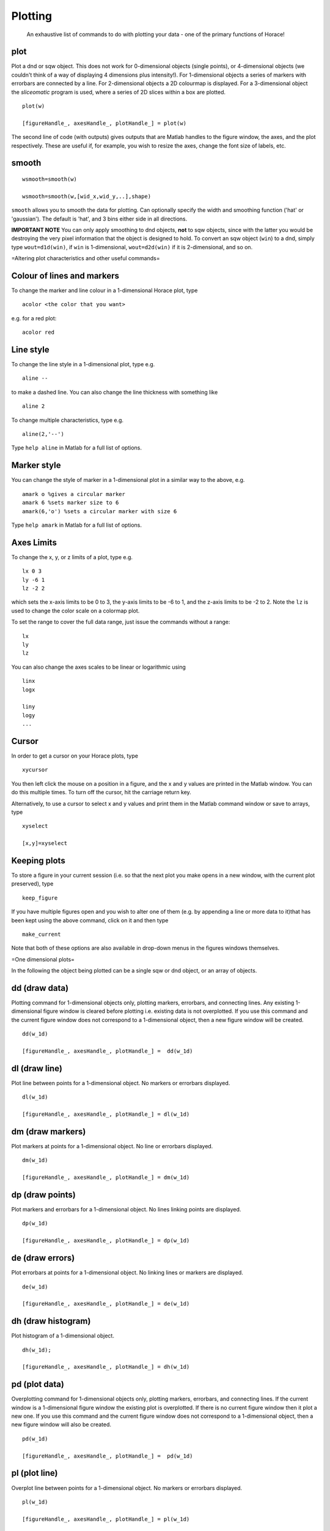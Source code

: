########
Plotting
########

 An exhaustive list of commands to do with plotting your data - one of the primary functions of Horace!


plot
====



Plot a dnd or sqw object. This does not work for 0-dimensional objects (single points), or 4-dimensional objects (we couldn't think of a way of displaying 4 dimensions plus intensity!). For 1-dimensional objects a series of markers with errorbars are connected by a line. For 2-dimensional objects a 2D colourmap is displayed. For a 3-dimensional object the *sliceomatic* program is used, where a series of 2D slices within a box are plotted.




::


   
   plot(w)
   
   [figureHandle_, axesHandle_, plotHandle_] = plot(w)
   



The second line of code (with outputs) gives outputs that are Matlab handles to the figure window, the axes, and the plot respectively. These are useful if, for example, you wish to resize the axes, change the font size of labels, etc.


smooth
======






::


   
   wsmooth=smooth(w)
   
   wsmooth=smooth(w,[wid_x,wid_y,..],shape)
   



\ ``smooth`` allows you to smooth the data for plotting. Can optionally specify the width and smoothing function ('hat' or 'gaussian'). The default is 'hat', and 3 bins either side in all directions. 

\ **IMPORTANT NOTE** You can only apply smoothing to dnd objects, **not** to sqw objects, since with the latter you would be destroying the very pixel information that the object is designed to hold. To convert an sqw object (``win``) to a dnd, simply type ``wout=d1d(win)``, if ``win`` is 1-dimensional, ``wout=d2d(win)`` if it is 2-dimensional, and so on.

=Altering plot characteristics and other useful commands=


Colour of lines and markers
===========================



To change the marker and line colour in a 1-dimensional Horace plot, type




::


   
   acolor <the color that you want>
   



e.g. for a red plot:



::


   
   acolor red
   




Line style
==========



To change the line style in a 1-dimensional plot, type e.g.




::


   
   aline --
   



to make a dashed line. You can also change the line thickness with something like




::


   
   aline 2
   



To change multiple characteristics, type e.g.




::


   
   aline(2,'--')
   



Type ``help aline`` in Matlab for a full list of options.



Marker style
============



You can change the style of marker in a 1-dimensional plot in a similar way to the above, e.g.




::


   
   amark o %gives a circular marker
   amark 6 %sets marker size to 6
   amark(6,'o') %sets a circular marker with size 6
   



Type ``help amark`` in Matlab for a full list of options.



Axes Limits
===========



To change the x, y, or z limits of a plot, type e.g.




::


   
   lx 0 3
   ly -6 1
   lz -2 2
   



which sets the x-axis limits to be 0 to 3, the y-axis limits to be -6 to 1, and the z-axis limits to be -2 to 2. Note the ``lz`` is used to change the color scale on a colormap plot.

To set the range to cover the full data range, just issue the commands without a range:



::


   
   lx
   ly
   lz
   



You can also change the axes scales to be linear or logarithmic using




::


   
   linx
   logx
   
   liny
   logy
   ...
   




Cursor
======



In order to get a cursor on your Horace plots, type




::


   
   xycursor
   



You then left click the mouse on a position in a figure, and the x and y values are printed in the Matlab window. You can do this multiple times. To turn off the cursor, hit the carriage return key.

Alternatively, to use a cursor to select x and y values and print them in the Matlab command window or save to arrays, type




::


   
   xyselect
   
   [x,y]=xyselect
   




Keeping plots
=============



To store a figure in your current session (i.e. so that the next plot you make opens in a new window, with the current plot preserved), type




::


   
   keep_figure
   



If you have multiple figures open and you wish to alter one of them (e.g. by appending a line or more data to it)that has been kept using the above command, click on it and then type




::


   
   make_current
   



Note that both of these options are also available in drop-down menus in the figures windows themselves.


=One dimensional plots=

In the following the object being plotted can be a single sqw or dnd object, or an array of objects.


dd (draw data)
==============



Plotting command for 1-dimensional objects only, plotting markers, errorbars, and connecting lines. Any existing 1-dimensional figure window is cleared before plotting i.e. existing data is not overplotted. If you use this command and the current figure window does not correspond to a 1-dimensional object, then a new figure window will be created.




::


   
   dd(w_1d)
   
   [figureHandle_, axesHandle_, plotHandle_] =  dd(w_1d)
   




dl (draw line)
==============



Plot line between points for a 1-dimensional object. No markers or errorbars displayed.




::


   
   dl(w_1d)
   
   [figureHandle_, axesHandle_, plotHandle_] = dl(w_1d)
   




dm (draw markers)
=================



Plot markers at points for a 1-dimensional object. No line or errorbars displayed.




::


   
   dm(w_1d)
   
   [figureHandle_, axesHandle_, plotHandle_] = dm(w_1d)
   




dp (draw points)
================



Plot markers and errorbars for a 1-dimensional object. No lines linking points are displayed.




::


   
   dp(w_1d)
   
   [figureHandle_, axesHandle_, plotHandle_] = dp(w_1d)
   




de (draw errors)
================



Plot errorbars at points for a 1-dimensional object. No linking lines or markers are displayed.




::


   
   de(w_1d)
   
   [figureHandle_, axesHandle_, plotHandle_] = de(w_1d)
   




dh (draw histogram)
===================



Plot histogram of a 1-dimensional object.




::


   
   dh(w_1d);
   
   [figureHandle_, axesHandle_, plotHandle_] = dh(w_1d)
   




pd (plot data)
==============



Overplotting command for 1-dimensional objects only, plotting markers, errorbars, and connecting lines. If the current window is a 1-dimensional figure window the existing plot is overplotted. If there is no current figure window then it plot a new one. If you use this command and the current figure window does not correspond to a 1-dimensional object, then a new figure window will also be created.




::


   
   pd(w_1d)
   
   [figureHandle_, axesHandle_, plotHandle_] =  pd(w_1d)
   




pl (plot line)
==============



Overplot line between points for a 1-dimensional object. No markers or errorbars displayed.




::


   
   pl(w_1d)
   
   [figureHandle_, axesHandle_, plotHandle_] = pl(w_1d)
   




pm (plot markers)
=================



Overplot markers at points for a 1-dimensional object. No line or errorbars displayed.




::


   
   pm(w_1d)
   
   [figureHandle_, axesHandle_, plotHandle_] = pm(w_1d)
   




pp (plot points)
================



Overplot markers and errorbars for a 1-dimensional object. No lines linking points are displayed.




::


   
   pp(w_1d)
   
   [figureHandle_, axesHandle_, plotHandle_] = pp(w_1d)
   




pe (plot errors)
================



Overplot errorbars at points for a 1-dimensional object. No linking lines or markers are displayed.




::


   
   pe(w_1d)
   
   [figureHandle_, axesHandle_, plotHandle_] = pe(w_1d)
   




ph (plot histogram)
===================



Overplot histogram of a 1-dimensional object.




::


   
   ph(w_1d);
   
   [figureHandle_, axesHandle_, plotHandle_] = ph(w_1d)
   




ploc (plot line over current)
=============================



Overplot a line in the current figure, regardless of type (i.e. can plot a 1d curve on top of a 2d dataset, such as when plotting a dispersion relation over a 2d Q-E slice).




::


   
   ploc(w_1d);
   




pdoc (plot data over current)
=============================



Overplot line, markers and error bars in the current figure, regardless of type.




::


   
   pdoc(w_1d);
   




pmoc (plot markers over current)
================================



Overplot markers in the current figure, regardless of type.




::


   
   pmoc(w_1d);
   




ppoc (plot points over current)
===============================



Overplot markers and error bars in the current figure, regardless of type.




::


   
   pm
   ppoc(w_1d);
   




peoc (plot errors over current)
===============================



Overplot error bars in the current figure, regardless of type.




::


   
   peoc(w_1d);
   




phoc
====



Overplot a histogram in the current figure, regardless of type.




::


   
   phoc(w_1d);
   




=Two dimensional plots=


da (draw area)
==============



Area plot for a two-dimensional object, with colour-scale signifying intensity. It is this that is called when ``plot`` is used for a 2-dimensional object.




::


   
   da(w_2d);
   
   [figureHandle_, axesHandle_, plotHandle_] = da(w_2d)
   




ds (draw surface)
=================



Surface plot for a two-dimensional object, with colour scale and contour signifying intensity.




::


   
   ds(w_2d);
   
   [figureHandle_, axesHandle_, plotHandle_] = ds(w_2d)
   




ds2 (draw surface from 2 sources)
=================================



This routine is especially useful for making surface plots of dispersion relations, when used in conjunction with dispersion</code

Make a surface plot of a 2D sqw or d2d object, with the signal array setting the contours and the error array (or another data source) providing the intensity. 




::


   
   ds2(w_2d)       % Use error bars to set colour scale
   
   ds2(w_2d,wc_2d) % Signal in wc sets colour scale (sqw or d2d object with same array size as w, or a numeric array)
   
   



Differs from ``ds>`` in that the signal sets the z axis, and the colouring is set by the error bars, or another object. This enables a function of three variables to be plotted (e.g. dispersion relation where the 'signal' array hold the energy and the error array hold the spectral weight).

One can optionally return figure, axes and plot handles:




::


   
   [fig_handle, axes_handle, plot_handle] = ds2(w_2d,...) 
   




pa (plot area)
==============



Overplot an area plot of a two-dimensional object




::


   
   pa(w)
   



Optionally return figure, axes and plot handles:




::


   
   [fig_handle, axes_handle, plot_handle] = pa(w)
   




ps (plot surface)
=================



Overplot a surface plot of a two-dimensional object




::


   
   ps(w_2d)
   



Optionally return figure, axes and plot handles:




::


   
   [fig_handle, axes_handle, plot_handle] = ps(w_2d)
   




ps2 (plot surface from 2 objects)
=================================



Overplot a surface plot of a two-dimensional object with the colour scale set by the error bars or a second object)




::


   
   ps2(w_2d)
   
   ps2(w_2d, wc_2d)
   
   



Optionally return figure, axes and plot handles:




::


   
   [fig_handle, axes_handle, plot_handle] = ps2(w_2d,...)
   




spaghetti_plot
==============



Plots data in sqw-file or sqw-object along HKL directions.




::


   
   wsp = spaghetti_plot([0 0 0; 0.5 0.5 0.5; 0.5 0.5 0],sqw_file,'labels',{'\\Gamma','R','M'})
   




=Three dimensional plots=


sliceomatic
===========



Sliceomatic plot of multiple area plots, for a 3-dimensional object. This function is called by the ``plot`` routine.




::


   
   sliceomatic(w_3d);
   




sliceomatic_overview
====================



As ``sliceomatic``, but the default view is from above. In effect this means you see a 2d slice which can be animated/changed by the third slider bar. Useful for e.g. following a spin wave dispersion ring/cone as a function of energy.




::


   
   sliceomatic_overview(w_3d);               % views down the third projection axis by default
   
   sliceomatic_overview(w_3d, axis_number);  % view down the given axis number (axis_number = 1,2 or 3)
   



= Miscellaneous functions =

\ ``meta(fig)`` allows you to copy the figure into a metafile. On Windows, this function puts the file in the clipboard so that it can be pasted directly into Word, Powerpoint etc. 

